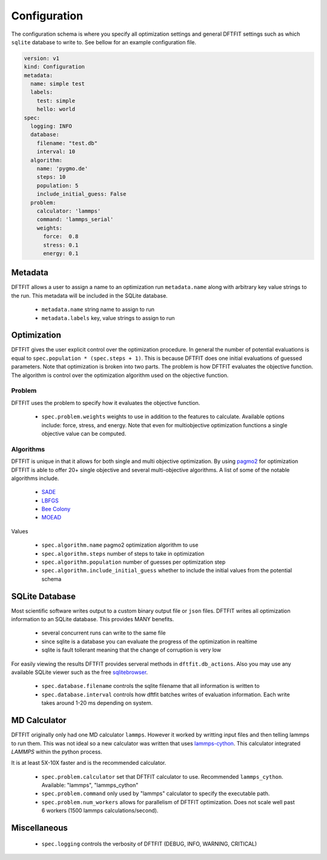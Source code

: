 Configuration
=============

The configuration schema is where you specify all optimization
settings and general DFTFIT settings such as which ``sqlite`` database
to write to. See bellow for an example configuration file.

.. code-block:: yaml

   version: v1
   kind: Configuration
   metadata:
     name: simple test
     labels:
       test: simple
       hello: world
   spec:
     logging: INFO
     database:
       filename: "test.db"
       interval: 10
     algorithm:
       name: 'pygmo.de'
       steps: 10
       population: 5
       include_initial_guess: False
     problem:
       calculator: 'lammps'
       command: 'lammps_serial'
       weights:
         force:  0.8
         stress: 0.1
         energy: 0.1

Metadata
--------

DFTFIT allows a user to assign a name to an optimization run
``metadata.name`` along with arbitrary key value strings to the
run. This metadata will be included in the SQLite database.

 - ``metadata.name`` string name to assign to run
 - ``metadata.labels`` key, value strings to assign to run

Optimization
------------

DFTFIT gives the user explicit control over the optimization
procedure. In general the number of potential evaluations is equal to
``spec.population * (spec.steps + 1)``. This is because DFTFIT does
one initial evaluations of guessed parameters. Note that optimization
is broken into two parts. The problem is how DFTFIT evaluates the
objective function. The algorithm is control over the optimization
algorithm used on the objective function.

Problem
~~~~~~~

DFTFIT uses the problem to specify how it evaluates the objective
function.

 - ``spec.problem.weights`` weights to use in addition to the features
   to calculate. Available options include: force, stress, and
   energy. Note that even for multiobjective optimization functions a
   single objective value can be computed.

Algorithms
~~~~~~~~~~

DFTFIT is unique in that it allows for both single and multi objective
optimization. By using `pagmo2
<https://esa.github.io/pagmo2/docs/algorithm_list.html>`_ for
optimization DFTFIT is able to offer 20+ single objective and several
multi-objective algorithms. A list of some of the notable algorithms
include.

 - `SADE <https://esa.github.io/pagmo2/docs/python/algorithms/py_algorithms.html#pygmo.sade>`_
 - `LBFGS <https://esa.github.io/pagmo2/docs/python/algorithms/py_algorithms.html#pygmo.nlopt>`_
 - `Bee Colony <https://esa.github.io/pagmo2/docs/python/algorithms/py_algorithms.html#pygmo.bee_colony>`_
 - `MOEAD <https://esa.github.io/pagmo2/docs/python/algorithms/py_algorithms.html#pygmo.moead>`_

Values

 - ``spec.algorithm.name`` pagmo2 optimization algorithm to use
 - ``spec.algorithm.steps`` number of steps to take in optimization
 - ``spec.algorithm.population`` number of guesses per optimization step
 - ``spec.algorithm.include_initial_guess`` whether to include the initial values from the potential schema


SQLite Database
---------------

Most scientific software writes output to a custom binary output file
or ``json`` files. DFTFIT writes all optimization information to an
SQLite database. This provides MANY benefits.

 - several concurrent runs can write to the same file
 - since sqlite is a database you can evaluate the progress of the optimization in realtime
 - sqlite is fault tollerant meaning that the change of corruption is very low

For easily viewing the results DFTFIT provides serveral methods in
``dftfit.db_actions``. Also you may use any available SQLite viewer
such as the free `sqlitebrowser <http://sqlitebrowser.org/>`_.

 - ``spec.database.filename`` controls the sqlite filename that all information is written to
 - ``spec.database.interval`` controls how dftfit batches writes of evaluation information. Each write takes around 1-20 ms depending on system.

MD Calculator
-------------

DFTFIT originally only had one MD calculator ``lammps``. However it
worked by writting input files and then telling lammps to run
them. This was not ideal so a new calculator was written that uses
`lammps-cython <https://gitlab.com/costrouc/lammps-cython>`_. This
calculator integrated `LAMMPS` within the python process.

It is at least 5X-10X faster and is the recommended calculator.

 - ``spec.problem.calculator`` set that DFTFIT calculator to use. Recommended ``lammps_cython``. Available: "lammps", "lammps_cython"
 - ``spec.problem.command`` only used by "lammps" calculator to
   specify the executable path.
 - ``spec.problem.num_workers`` allows for parallelism of DFTFIT
   optimization. Does not scale well past 6 workers (1500 lammps
   calculations/second).



Miscellaneous
-------------

 - ``spec.logging`` controls the verbosity of DFTFIT (DEBUG, INFO, WARNING, CRITICAL)
